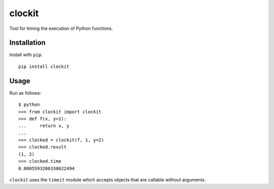 clockit |PyPI|_ |Travis|_
=========================
.. |PyPI| image:: https://img.shields.io/pypi/v/clockit.svg?style=flat-square&maxAge=3600
.. _PyPI: https://pypi.python.org/pypi/clockit

.. |Travis| image:: https://img.shields.io/travis/rlucioni/clockit.svg?style=flat-square&maxAge=3600
.. _Travis: https://travis-ci.org/rlucioni/clockit

Tool for timing the execution of Python functions.

Installation
------------

Install with ``pip``::

    pip install clockit

Usage
-----

Run as follows::

    $ python
    >>> from clockit import clockit
    >>> def f(x, y=1):
    ...     return x, y
    ...
    >>> clocked = clockit(f, 1, y=2)
    >>> clocked.result
    (1, 2)
    >>> clocked.time
    0.0005593200330622494

``clockit`` uses the ``timeit`` module which accepts objects that are callable without arguments.
